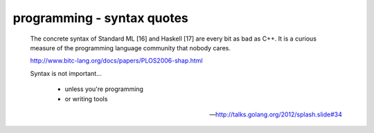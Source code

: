 programming - syntax quotes
===========================

        The concrete syntax of Standard ML [16] and Haskell [17] are every bit
        as bad as C++. It is a curious measure of the programming language
        community that nobody cares.

        http://www.bitc-lang.org/docs/papers/PLOS2006-shap.html


        Syntax is not important...

                * unless you're programming
                * or writing tools

        -- http://talks.golang.org/2012/splash.slide#34

